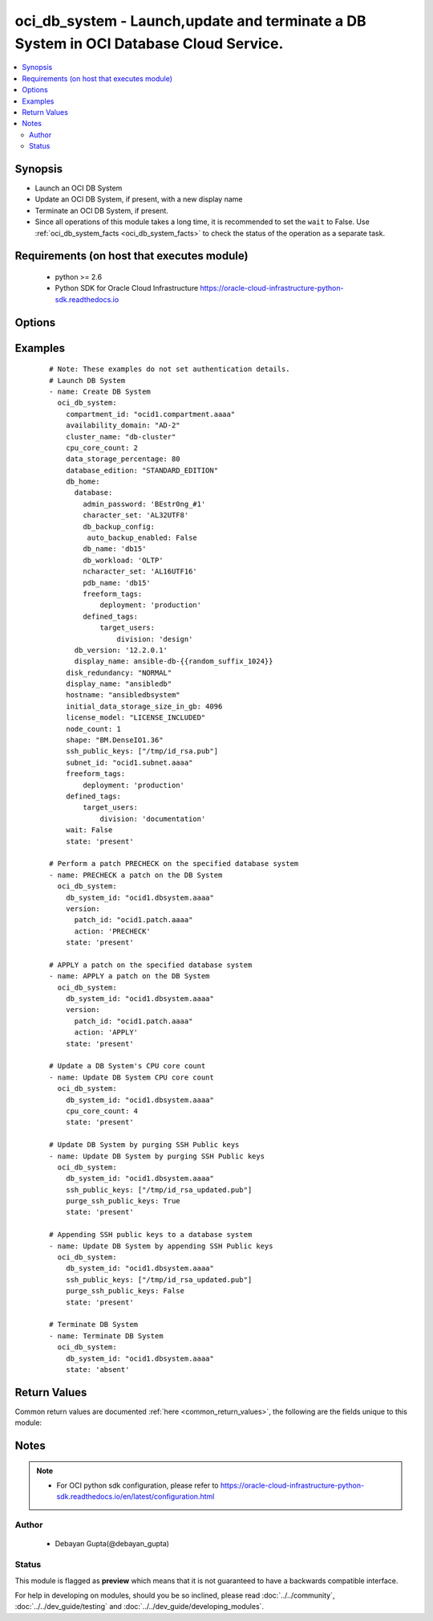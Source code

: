 .. _oci_db_system:


oci_db_system - Launch,update and terminate a DB System in OCI Database Cloud Service.
++++++++++++++++++++++++++++++++++++++++++++++++++++++++++++++++++++++++++++++++++++++

.. versionadded:: 2.x




.. contents::
   :local:
   :depth: 2


Synopsis
--------


* Launch an OCI DB System
* Update an OCI DB System, if present, with a new display name
* Terminate an OCI DB System, if present.
* Since all operations of this module takes a long time, it is recommended to set the ``wait`` to False. Use :ref:`oci_db_system_facts <oci_db_system_facts>` to check the status of the operation as a separate task.



Requirements (on host that executes module)
-------------------------------------------

  * python >= 2.6
  * Python SDK for Oracle Cloud Infrastructure https://oracle-cloud-infrastructure-python-sdk.readthedocs.io



Options
-------

.. raw:: html

    <table border=1 cellpadding=4>

    <tr>
    <th class="head">parameter</th>
    <th class="head">required</th>
    <th class="head">default</th>
    <th class="head">choices</th>
    <th class="head">comments</th>
    </tr>

    <tr>
    <td>api_user<br/><div style="font-size: small;"></div></td>
    <td>no</td>
    <td></td>
    <td></td>
    <td>
        <div>The OCID of the user, on whose behalf, OCI APIs are invoked. If not set, then the value of the OCI_USER_OCID environment variable, if any, is used. This option is required if the user is not specified through a configuration file (See <code>config_file_location</code>). To get the user's OCID, please refer <a href='https://docs.us-phoenix-1.oraclecloud.com/Content/API/Concepts/apisigningkey.htm'>https://docs.us-phoenix-1.oraclecloud.com/Content/API/Concepts/apisigningkey.htm</a>.</div>
    </td>
    </tr>

    <tr>
    <td>api_user_fingerprint<br/><div style="font-size: small;"></div></td>
    <td>no</td>
    <td></td>
    <td></td>
    <td>
        <div>Fingerprint for the key pair being used. If not set, then the value of the OCI_USER_FINGERPRINT environment variable, if any, is used. This option is required if the key fingerprint is not specified through a configuration file (See <code>config_file_location</code>). To get the key pair's fingerprint value please refer <a href='https://docs.us-phoenix-1.oraclecloud.com/Content/API/Concepts/apisigningkey.htm'>https://docs.us-phoenix-1.oraclecloud.com/Content/API/Concepts/apisigningkey.htm</a>.</div>
    </td>
    </tr>

    <tr>
    <td>api_user_key_file<br/><div style="font-size: small;"></div></td>
    <td>no</td>
    <td></td>
    <td></td>
    <td>
        <div>Full path and filename of the private key (in PEM format). If not set, then the value of the OCI_USER_KEY_FILE variable, if any, is used. This option is required if the private key is not specified through a configuration file (See <code>config_file_location</code>). If the key is encrypted with a pass-phrase, the <code>api_user_key_pass_phrase</code> option must also be provided.</div>
    </td>
    </tr>

    <tr>
    <td>api_user_key_pass_phrase<br/><div style="font-size: small;"></div></td>
    <td>no</td>
    <td></td>
    <td></td>
    <td>
        <div>Passphrase used by the key referenced in <code>api_user_key_file</code>, if it is encrypted. If not set, then the value of the OCI_USER_KEY_PASS_PHRASE variable, if any, is used. This option is required if the key passphrase is not specified through a configuration file (See <code>config_file_location</code>).</div>
    </td>
    </tr>

    <tr>
    <td>availability_domain<br/><div style="font-size: small;"></div></td>
    <td>no</td>
    <td></td>
    <td></td>
    <td>
        <div>The Availability Domain where the DB System is located.</div>
    </td>
    </tr>

    <tr>
    <td>backup_subnet_id<br/><div style="font-size: small;"></div></td>
    <td>no</td>
    <td></td>
    <td></td>
    <td>
        <div>The OCID of the backup network subnet the DB System is associated with. Applicable only to Exadata.</div>
    </td>
    </tr>

    <tr>
    <td>cluster_name<br/><div style="font-size: small;"></div></td>
    <td>no</td>
    <td></td>
    <td></td>
    <td>
        <div>Cluster name for Exadata and 2-node RAC DB Systems. The cluster name must begin with an an alphabetic character, and may contain hyphens (-). Underscores (_) are not permitted. The cluster name can be no longer than 11 characters and is not case sensitive.</div>
    </td>
    </tr>

    <tr>
    <td>compartment_id<br/><div style="font-size: small;"></div></td>
    <td>no</td>
    <td></td>
    <td></td>
    <td>
        <div>Identifier of the compartment under which this DB System would be created. Mandatory for create operation.</div>
    </td>
    </tr>

    <tr>
    <td>config_file_location<br/><div style="font-size: small;"></div></td>
    <td>no</td>
    <td></td>
    <td></td>
    <td>
        <div>Path to configuration file. If not set then the value of the OCI_CONFIG_FILE environment variable, if any, is used. Otherwise, defaults to ~/.oci/config.</div>
    </td>
    </tr>

    <tr>
    <td>config_profile_name<br/><div style="font-size: small;"></div></td>
    <td>no</td>
    <td>DEFAULT</td>
    <td></td>
    <td>
        <div>The profile to load from the config file referenced by <code>config_file_location</code>. If not set, then the value of the OCI_CONFIG_PROFILE environment variable, if any, is used. Otherwise, defaults to the &quot;DEFAULT&quot; profile in <code>config_file_location</code>.</div>
    </td>
    </tr>

    <tr>
    <td>cpu_core_count<br/><div style="font-size: small;"></div></td>
    <td>no</td>
    <td></td>
    <td></td>
    <td>
        <div>The number of CPU cores to enable. For VM DB systems, the core count is inferred from the specific VM shape chosen, so this parameter is not used.</div>
    </td>
    </tr>

    <tr>
    <td>data_storage_percentage<br/><div style="font-size: small;"></div></td>
    <td>no</td>
    <td></td>
    <td></td>
    <td>
        <div>The percentage assigned to DATA storage (user data and database files). The remaining percentage is assigned to RECO storage (database redo logs, archive logs, and recovery manager backups). Specify 80 or 40. The default is 80 percent assigned to DATA storage. This is not applicable for VM based DB systems.</div>
    </td>
    </tr>

    <tr>
    <td>data_storage_size_in_gbs<br/><div style="font-size: small;"></div></td>
    <td>no</td>
    <td></td>
    <td></td>
    <td>
        <div>Size, in GBs, to which the currently attached storage needs to be scaled up to for VM based DB system. This must be greater than current storage size. Note that the total storage size attached will be more than what is requested, to account for REDO/RECO space and software volume. This option required only for update operation.</div>
    </td>
    </tr>

    <tr>
    <td>database_edition<br/><div style="font-size: small;"></div></td>
    <td>no</td>
    <td></td>
    <td><ul><li>STANDARD_EDITION</li><li>ENTERPRISE_EDITION</li><li>ENTERPRISE_EDITION_EXTREME_PERFORMANCE</li><li>ENTERPRISE_EDITION_HIGH_PERFORMANCE</li></ul></td>
    <td>
        <div>The Oracle Database Edition that applies to all the databases on the DB System. Exadata DB Systems and 2-node RAC DB Systems require ENTERPRISE_EDITION_EXTREME_PERFORMANCE.</div>
    </td>
    </tr>

    <tr>
    <td rowspan="2">db_home<br/><div style="font-size: small;"></div></td>
    <td>yes</td>
    <td></td>
    <td></td>
    <td>
        <div>Details of the DB home to use for this database. DB home is a directory where Oracle database software is installed.</div>
    </tr>

    <tr>
    <td colspan="5">
        <table border=1 cellpadding=4>
        <caption><b>Dictionary object db_home</b></caption>

        <tr>
        <th class="head">parameter</th>
        <th class="head">required</th>
        <th class="head">default</th>
        <th class="head">choices</th>
        <th class="head">comments</th>
        </tr>

        <tr>
        <td>db_version<br/><div style="font-size: small;"></div></td>
        <td>yes</td>
        <td></td>
        <td></td>
        <td>
        <div>A valid Oracle database version.</div>
        </td>
        </tr>

        <tr>
        <td>display_name<br/><div style="font-size: small;"></div></td>
        <td>no</td>
        <td></td>
        <td></td>
        <td>
        <div>The user-provided name of the database home.</div>
        </td>
        </tr>

        <tr>
        <td>database<br/><div style="font-size: small;"></div></td>
        <td>yes</td>
        <td></td>
        <td></td>
        <td>
        <div>The details of the database to be created under the db home. Consists of the following options, ['admin_password' describes A strong password for SYS, SYSTEM, and PDB Admin. The password must be at least nine characters and contain at least two uppercase, two lowercase, two numbers, and two special characters. required - true], ['character_set' describes the character set for the database. The default is AL32UTF8. required - false],['freeform_tags' describes Free-form tags for this database. Each tag is a simple key-value pair with no predefined name, type, or namespace. required - false], ['defined_tags' describes Defined tags for this database. Each key is predefined and scoped to a namespace. required - false] ['db_backup_config' consists of the option 'auto_backup_enabled' to determine whether to configures automatic backups of the databse. required - false], ['db_name' describes the name of the database name. It must begin with an alphabetic character and can contain a maximum of eight alphanumeric characters. Special characters are not permitted. required - true],['db_workload' describes database workload type with allowed values OLTP and DSS.required - false], ['ncharacter_set' describes National character set for the database.The default is AL16UTF16. Allowed values are AL16UTF16 or UTF8. required - false],['pdb_name' describes pluggable database name.It must begin with an alphabetic character and can contain a maximum of eight alphanumeric characters. Special characters are notpermitted. Pluggable database should not be same as database name. required - false]</div>
        </td>
        </tr>

        </table>

    </td>
    </tr>
    </td>
    </tr>

    <tr>
    <td>db_system_id<br/><div style="font-size: small;"></div></td>
    <td>no</td>
    <td></td>
    <td></td>
    <td>
        <div>Identifier of the existing DB System which required to be updated or terminated. Mandatory for terminate and update.</div>
        </br><div style="font-size: small;">aliases: id</div>
    </td>
    </tr>

    <tr>
    <td>defined_tags<br/><div style="font-size: small;"></div></td>
    <td>no</td>
    <td></td>
    <td></td>
    <td>
        <div>Defined tags for this resource. Each key is predefined and scoped to a namespace. For more information, see <a href='https://docs.us-phoenix-1.oraclecloud.com/Content/General/Concepts/resourcetags.htm'>https://docs.us-phoenix-1.oraclecloud.com/Content/General/Concepts/resourcetags.htm</a>.</div>
    </td>
    </tr>

    <tr>
    <td>disk_redundancy<br/><div style="font-size: small;"></div></td>
    <td>no</td>
    <td></td>
    <td><ul><li>HIGH</li><li>NORMAL</li></ul></td>
    <td>
        <div>The type of redundancy configured for the DB System. Normal is 2-way redundancy, recommended for test and development systems. High is 3-way redundancy, recommended for production systems.</div>
    </td>
    </tr>

    <tr>
    <td>display_name<br/><div style="font-size: small;"></div></td>
    <td>no</td>
    <td></td>
    <td></td>
    <td>
        <div>The user-friendly name for the DB System. It does not have to be unique.</div>
    </td>
    </tr>

    <tr>
    <td>domain<br/><div style="font-size: small;"></div></td>
    <td>no</td>
    <td></td>
    <td></td>
    <td>
        <div>A domain name used for the DB System. If the Oracle-provided Internet and VCN Resolver is enabled for the specified subnet, the domain name for the subnet is used. Hyphens (-) are not permitted.</div>
    </td>
    </tr>

    <tr>
    <td>force_create<br/><div style="font-size: small;"></div></td>
    <td>no</td>
    <td></td>
    <td><ul><li>yes</li><li>no</li></ul></td>
    <td>
        <div>Whether to attempt non-idempotent creation of a resource. By default, create resource is an idempotent operation, and doesn't create the resource if it already exists. Setting this option to true, forcefully creates a copy of the resource, even if it already exists.This option is mutually exclusive with <em>key_by</em>.</div>
    </td>
    </tr>

    <tr>
    <td>freeform_tags<br/><div style="font-size: small;"></div></td>
    <td>no</td>
    <td></td>
    <td></td>
    <td>
        <div>Free-form tags for this resource. Each tag is a simple key-value pair with no predefined name, type, or namespace. For more information, see <a href='https://docs.us-phoenix-1.oraclecloud.com/Content/General/Concepts/resourcetags.htm'>https://docs.us-phoenix-1.oraclecloud.com/Content/General/Concepts/resourcetags.htm</a>.</div>
    </td>
    </tr>

    <tr>
    <td>hostname<br/><div style="font-size: small;"></div></td>
    <td>no</td>
    <td></td>
    <td></td>
    <td>
        <div>The host name for the DB System. The host name must begin with an alphabetic character and can contain a maximum of 30 alphanumeric characters, including hyphens (-).The maximum length of the combined hostname and domain is 63 characters. The hostname must be unique within the subnet. If it is not unique, the DB System will fail to provision.</div>
    </td>
    </tr>

    <tr>
    <td>initial_data_storage_size_in_gb<br/><div style="font-size: small;"></div></td>
    <td>no</td>
    <td></td>
    <td></td>
    <td>
        <div>Size, in GBs, of the initial data volume that will be created and attached to VM-shape based DB system. This storage can later be scaled up if needed. Note that the total storage size attached will be more than what is requested, to account for REDO/RECO space and software volume.</div>
    </td>
    </tr>

    <tr>
    <td>key_by<br/><div style="font-size: small;"></div></td>
    <td>no</td>
    <td></td>
    <td></td>
    <td>
        <div>The list of comma-separated attributes of this resource which should be used to uniquely identify an instance of the resource. By default, all the attributes of a resource except <em>freeform_tags</em> are used to uniquely identify a resource.</div>
    </td>
    </tr>

    <tr>
    <td>license_model<br/><div style="font-size: small;"></div></td>
    <td>no</td>
    <td></td>
    <td><ul><li>LICENSE_INCLUDED</li><li>BRING_YOUR_OWN_LICENSE</li></ul></td>
    <td>
        <div>The Oracle license model that applies to all the databases on the DB System. The default is LICENSE_INCLUDED.</div>
    </td>
    </tr>

    <tr>
    <td>node_count<br/><div style="font-size: small;"></div></td>
    <td>no</td>
    <td></td>
    <td></td>
    <td>
        <div>Number of nodes to launch for a VM-shape based RAC DB system.</div>
    </td>
    </tr>

    <tr>
    <td>purge_ssh_public_keys<br/><div style="font-size: small;"></div></td>
    <td>no</td>
    <td>True</td>
    <td><ul><li>True</li><li>False</li></ul></td>
    <td>
        <div>Purge ssh public keys  from DB System which are not present in the provided ssh public keys. If <em>purge_ssh_public_keys=no</em>, provided ssh public keys would be appended to existing ssh public keys.</div>
    </td>
    </tr>

    <tr>
    <td>region<br/><div style="font-size: small;"></div></td>
    <td>no</td>
    <td></td>
    <td></td>
    <td>
        <div>The Oracle Cloud Infrastructure region to use for all OCI API requests. If not set, then the value of the OCI_REGION variable, if any, is used. This option is required if the region is not specified through a configuration file (See <code>config_file_location</code>). Please refer to <a href='https://docs.us-phoenix-1.oraclecloud.com/Content/General/Concepts/regions.htm'>https://docs.us-phoenix-1.oraclecloud.com/Content/General/Concepts/regions.htm</a> for more information on OCI regions.</div>
    </td>
    </tr>

    <tr>
    <td>shape<br/><div style="font-size: small;"></div></td>
    <td>no</td>
    <td></td>
    <td></td>
    <td>
        <div>The shape of the DB System. The shape determines resources allocated to the DB System - CPU cores and memory for VM shapes; CPU cores, memory and storage for non-VM (or bare metal) shapes.</div>
    </td>
    </tr>

    <tr>
    <td>ssh_public_keys<br/><div style="font-size: small;"></div></td>
    <td>yes</td>
    <td></td>
    <td></td>
    <td>
        <div>The public key portion of the key pair to use for SSH access to the DB System. Multiple public keys can be provided. The length of the combined keys cannot exceed 10,000 characters.</div>
    </td>
    </tr>

    <tr>
    <td>state<br/><div style="font-size: small;"></div></td>
    <td>no</td>
    <td>present</td>
    <td><ul><li>present</li><li>absent</li></ul></td>
    <td>
        <div>Launch,update or terminate DB System. For <em>state=present</em>, if it does not exist, it gets created. If it exists, it gets updated.</div>
    </td>
    </tr>

    <tr>
    <td>subnet_id<br/><div style="font-size: small;"></div></td>
    <td>no</td>
    <td></td>
    <td></td>
    <td>
        <div>The OCID of the subnet the DB System is associated with.</div>
    </td>
    </tr>

    <tr>
    <td>tenancy<br/><div style="font-size: small;"></div></td>
    <td>no</td>
    <td></td>
    <td></td>
    <td>
        <div>OCID of your tenancy. If not set, then the value of the OCI_TENANCY variable, if any, is used. This option is required if the tenancy OCID is not specified through a configuration file (See <code>config_file_location</code>). To get the tenancy OCID, please refer <a href='https://docs.us-phoenix-1.oraclecloud.com/Content/API/Concepts/apisigningkey.htm'>https://docs.us-phoenix-1.oraclecloud.com/Content/API/Concepts/apisigningkey.htm</a></div>
    </td>
    </tr>

    <tr>
    <td rowspan="2">version<br/><div style="font-size: small;"></div></td>
    <td>no</td>
    <td></td>
    <td></td>
    <td>
        <div>This attribute describes the patch version and what actions to perform with that on specified DB system. This is required only for update use case.</div>
    </tr>

    <tr>
    <td colspan="5">
        <table border=1 cellpadding=4>
        <caption><b>Dictionary object version</b></caption>

        <tr>
        <th class="head">parameter</th>
        <th class="head">required</th>
        <th class="head">default</th>
        <th class="head">choices</th>
        <th class="head">comments</th>
        </tr>

        <tr>
        <td>action<br/><div style="font-size: small;"></div></td>
        <td>yes</td>
        <td></td>
        <td><ul><li>APPLY</li><li>PRECHECK</li></ul></td>
        <td>
        <div>The action to perform on the patch.</div>
        </td>
        </tr>

        <tr>
        <td>patch_id<br/><div style="font-size: small;"></div></td>
        <td>yes</td>
        <td></td>
        <td></td>
        <td>
        <div>The OCID of the patch.</div>
        </td>
        </tr>

        </table>

    </td>
    </tr>
    </td>
    </tr>

    <tr>
    <td>wait<br/><div style="font-size: small;"></div></td>
    <td>no</td>
    <td>True</td>
    <td><ul><li>yes</li><li>no</li></ul></td>
    <td>
        <div>Whether to wait for create or delete operation to complete.</div>
    </td>
    </tr>

    <tr>
    <td>wait_timeout<br/><div style="font-size: small;"></div></td>
    <td>no</td>
    <td>1200</td>
    <td></td>
    <td>
        <div>Time, in seconds, to wait when <em>wait=yes</em>.</div>
    </td>
    </tr>

    <tr>
    <td>wait_until<br/><div style="font-size: small;"></div></td>
    <td>no</td>
    <td></td>
    <td></td>
    <td>
        <div>The lifecycle state to wait for the resource to transition into when <em>wait=yes</em>. By default, when <em>wait=yes</em>, we wait for the resource to get into ACTIVE/ATTACHED/AVAILABLE/PROVISIONED/ RUNNING applicable lifecycle state during create operation &amp; to get into DELETED/DETACHED/ TERMINATED lifecycle state during delete operation.</div>
    </td>
    </tr>

    </table>
    </br>

Examples
--------

 ::

    
    # Note: These examples do not set authentication details.
    # Launch DB System
    - name: Create DB System
      oci_db_system:
        compartment_id: "ocid1.compartment.aaaa"
        availability_domain: "AD-2"
        cluster_name: "db-cluster"
        cpu_core_count: 2
        data_storage_percentage: 80
        database_edition: "STANDARD_EDITION"
        db_home:
          database:
            admin_password: 'BEstr0ng_#1'
            character_set: 'AL32UTF8'
            db_backup_config:
             auto_backup_enabled: False
            db_name: 'db15'
            db_workload: 'OLTP'
            ncharacter_set: 'AL16UTF16'
            pdb_name: 'db15'
            freeform_tags:
                deployment: 'production'
            defined_tags:
                target_users:
                    division: 'design'
          db_version: '12.2.0.1'
          display_name: ansible-db-{{random_suffix_1024}}
        disk_redundancy: "NORMAL"
        display_name: "ansibledb"
        hostname: "ansibledbsystem"
        initial_data_storage_size_in_gb: 4096
        license_model: "LICENSE_INCLUDED"
        node_count: 1
        shape: "BM.DenseIO1.36"
        ssh_public_keys: ["/tmp/id_rsa.pub"]
        subnet_id: "ocid1.subnet.aaaa"
        freeform_tags:
            deployment: 'production'
        defined_tags:
            target_users:
                division: 'documentation'
        wait: False
        state: 'present'

    # Perform a patch PRECHECK on the specified database system
    - name: PRECHECK a patch on the DB System
      oci_db_system:
        db_system_id: "ocid1.dbsystem.aaaa"
        version:
          patch_id: "ocid1.patch.aaaa"
          action: 'PRECHECK'
        state: 'present'

    # APPLY a patch on the specified database system
    - name: APPLY a patch on the DB System
      oci_db_system:
        db_system_id: "ocid1.dbsystem.aaaa"
        version:
          patch_id: "ocid1.patch.aaaa"
          action: 'APPLY'
        state: 'present'

    # Update a DB System's CPU core count
    - name: Update DB System CPU core count
      oci_db_system:
        db_system_id: "ocid1.dbsystem.aaaa"
        cpu_core_count: 4
        state: 'present'

    # Update DB System by purging SSH Public keys
    - name: Update DB System by purging SSH Public keys
      oci_db_system:
        db_system_id: "ocid1.dbsystem.aaaa"
        ssh_public_keys: ["/tmp/id_rsa_updated.pub"]
        purge_ssh_public_keys: True
        state: 'present'

    # Appending SSH public keys to a database system
    - name: Update DB System by appending SSH Public keys
      oci_db_system:
        db_system_id: "ocid1.dbsystem.aaaa"
        ssh_public_keys: ["/tmp/id_rsa_updated.pub"]
        purge_ssh_public_keys: False
        state: 'present'

    # Terminate DB System
    - name: Terminate DB System
      oci_db_system:
        db_system_id: "ocid1.dbsystem.aaaa"
        state: 'absent'


Return Values
-------------

Common return values are documented :ref:`here <common_return_values>`, the following are the fields unique to this module:

.. raw:: html

    <table border=1 cellpadding=4>

    <tr>
    <th class="head">name</th>
    <th class="head">description</th>
    <th class="head">returned</th>
    <th class="head">type</th>
    <th class="head">sample</th>
    </tr>

    <tr>
    <td>db_system</td>
    <td>
        <div>Attributes of the launched/updated DB System. For delete, deleted DB System description will be returned.</div>
    </td>
    <td align=center>success</td>
    <td align=center>complex</td>
    <td align=center>{'domain': 'ansiblevcn955.ansiblevcn955.oraclevcn.com', 'backup_subnet_id': None, 'reco_storage_size_in_gb': None, 'database_edition': 'STANDARD_EDITION', 'time_created': '2018-02-10T19:21:44.171000+00:00', 'shape': 'BM.DenseIO1.36', 'disk_redundancy': 'NORMAL', 'last_patch_history_entry_id': None, 'license_model': 'LICENSE_INCLUDED', 'lifecycle_details': None, 'data_storage_size_in_gbs': None, 'id': 'ocid1.dbsystem.oc1.iad.xxxxxEXAMPLExxxxx', 'listener_port': 1521, 'lifecycle_state': 'PROVISIONING', 'availability_domain': 'IwGV:US-ASHBURN-AD-2', 'display_name': 'ansible-db-system-955', 'data_storage_percentage': 80, 'compartment_id': 'ocid1.compartment.oc1..xxxxxEXAMPLExxxxx', 'subnet_id': 'ocid1.subnet.oc1.iad.xxxxxEXAMPLExxxxx', 'defined_tags': {'target_users': {'division': 'accounts'}}, 'hostname': 'db-system-955', 'freeform_tags': {'deployment': 'production'}, 'ssh_public_keys': ['ssh-rsa AAA'], 'vip_ids': None, 'cluster_name': 'db-clus-955', 'scan_ip_ids': None, 'version': None, 'cpu_core_count': 2, 'scan_dns_record_id': None, 'node_count': None}</td>
    </tr>

    <tr>
    <td>contains:</td>
    <td colspan=4>
        <table border=1 cellpadding=2>

        <tr>
        <th class="head">name</th>
        <th class="head">description</th>
        <th class="head">returned</th>
        <th class="head">type</th>
        <th class="head">sample</th>
        </tr>

        <tr>
        <td>domain</td>
        <td>
            <div>The domain name for the DB System.</div>
        </td>
        <td align=center>always</td>
        <td align=center>string</td>
        <td align=center>ansiblevcn955.ansiblevcn955.oraclevcn.com</td>
        </tr>

        <tr>
        <td>data_storage_percentage</td>
        <td>
            <div>The percentage assigned to DATA storage</div>
        </td>
        <td align=center>always</td>
        <td align=center>string</td>
        <td align=center>80</td>
        </tr>

        <tr>
        <td>reco_storage_size_in_gb</td>
        <td>
            <div>RECO/REDO storage size, in GBs, that is currently allocated to the DB system. This is applicable only for VM-based DBs.</div>
        </td>
        <td align=center>always</td>
        <td align=center>string</td>
        <td align=center>1024</td>
        </tr>

        <tr>
        <td>database_edition</td>
        <td>
            <div>The Oracle Database Edition that applies to all the databases on the DB System.</div>
        </td>
        <td align=center>always</td>
        <td align=center>string</td>
        <td align=center>STANDARD_EDITION</td>
        </tr>

        <tr>
        <td>time_created</td>
        <td>
            <div>Date and time when the DB System was created, in the format defined by RFC3339</div>
        </td>
        <td align=center>always</td>
        <td align=center>datetime</td>
        <td align=center>2016-08-25 21:10:29.600000</td>
        </tr>

        <tr>
        <td>shape</td>
        <td>
            <div>The shape of the DB System</div>
        </td>
        <td align=center>always</td>
        <td align=center>string</td>
        <td align=center>BM.DenseIO1.36</td>
        </tr>

        <tr>
        <td>disk_redundancy</td>
        <td>
            <div>The type of redundancy configured for the DB System.</div>
        </td>
        <td align=center>always</td>
        <td align=center>string</td>
        <td align=center>NORMAL</td>
        </tr>

        <tr>
        <td>last_patch_history_entry_id</td>
        <td>
            <div>The OCID of the last patch history. This is updated as soon as a patch operation is started.</div>
        </td>
        <td align=center>always</td>
        <td align=center>string</td>
        <td align=center>ocid1.lastpatchhistory.aaaa</td>
        </tr>

        <tr>
        <td>license_model</td>
        <td>
            <div>The Oracle license model that applies to all the databases on the DB System</div>
        </td>
        <td align=center>always</td>
        <td align=center>string</td>
        <td align=center>LICENSE_INCLUDED</td>
        </tr>

        <tr>
        <td>lifecycle_details</td>
        <td>
            <div>Additional information about the current lifecycle state.</div>
        </td>
        <td align=center>always</td>
        <td align=center>string</td>
        <td align=center>details</td>
        </tr>

        <tr>
        <td>data_storage_size_in_gbs</td>
        <td>
            <div>Data storage size, in GBs, that is currently available to the DB system. This is applicable only for VM-based DBs.</div>
        </td>
        <td align=center>always</td>
        <td align=center>string</td>
        <td align=center>2048</td>
        </tr>

        <tr>
        <td>id</td>
        <td>
            <div>The identifier of the DB System</div>
        </td>
        <td align=center>always</td>
        <td align=center>string</td>
        <td align=center>ocid1.dbsystem.oc1.xzvf..oifds</td>
        </tr>

        <tr>
        <td>listener_port</td>
        <td>
            <div>The port number configured for the listener on the DB System.</div>
        </td>
        <td align=center>always</td>
        <td align=center>string</td>
        <td align=center>1521</td>
        </tr>

        <tr>
        <td>lifecycle_state</td>
        <td>
            <div>The current state of the DB System.</div>
        </td>
        <td align=center>always</td>
        <td align=center>string</td>
        <td align=center>AVAILABLE</td>
        </tr>

        <tr>
        <td>availability_domain</td>
        <td>
            <div>The Availability Domain where the DB System is located.</div>
        </td>
        <td align=center>always</td>
        <td align=center>string</td>
        <td align=center>IwGV:US-ASHBURN-AD-2</td>
        </tr>

        <tr>
        <td>display_name</td>
        <td>
            <div>The user-friendly name for the DB System.</div>
        </td>
        <td align=center>always</td>
        <td align=center>string</td>
        <td align=center>ansible-db-system</td>
        </tr>

        <tr>
        <td>compartment_id</td>
        <td>
            <div>The identifier of the compartment containing the DB System</div>
        </td>
        <td align=center>always</td>
        <td align=center>string</td>
        <td align=center>ocid1.compartment.oc1.xzvf..oifds</td>
        </tr>

        <tr>
        <td>subnet_id</td>
        <td>
            <div>The OCID of the subnet the DB System is associated with.</div>
        </td>
        <td align=center>always</td>
        <td align=center>string</td>
        <td align=center>ocid1.subnet.aaaa</td>
        </tr>

        <tr>
        <td>scan_dns_record_id</td>
        <td>
            <div>The OCID of the DNS record for the SCAN IP addresses that are associated with the DB System.</div>
        </td>
        <td align=center>always</td>
        <td align=center>string</td>
        <td align=center>ocid.dnsrecord.aaaa</td>
        </tr>

        <tr>
        <td>hostname</td>
        <td>
            <div>The user-friendly name for the DB System.</div>
        </td>
        <td align=center>always</td>
        <td align=center>string</td>
        <td align=center>db-system</td>
        </tr>

        <tr>
        <td>ssh_public_keys</td>
        <td>
            <div>The public key portion of one or more key pairs used for SSH access to the DB System.</div>
        </td>
        <td align=center>always</td>
        <td align=center>string</td>
        <td align=center>['ssh-rsa 3NzaC1y']</td>
        </tr>

        <tr>
        <td>vip_ids</td>
        <td>
            <div>The OCID of the virtual IP (VIP) addresses associated with the DB System.</div>
        </td>
        <td align=center>always</td>
        <td align=center>string</td>
        <td align=center>['159.28.0.1']</td>
        </tr>

        <tr>
        <td>cluster_name</td>
        <td>
            <div>Cluster name for Exadata and 2-node RAC DB Systems</div>
        </td>
        <td align=center>always</td>
        <td align=center>string</td>
        <td align=center>db-cluster</td>
        </tr>

        <tr>
        <td>scan_ip_ids</td>
        <td>
            <div>The OCID of the Single Client Access Name (SCAN) IP addresses associated with the DB System. SCAN IP addresses are typically used for load balancing and are not assigned to any interface. Clusterware directs the requests to the appropriate nodes in the cluster. For a single-node DB System, this list is empty.</div>
        </td>
        <td align=center>always</td>
        <td align=center>string</td>
        <td align=center>ocid1.scanip.aaaa</td>
        </tr>

        <tr>
        <td>version</td>
        <td>
            <div>The version of the DB System.</div>
        </td>
        <td align=center>always</td>
        <td align=center>string</td>
        <td align=center>12.2.0.1</td>
        </tr>

        <tr>
        <td>cpu_core_count</td>
        <td>
            <div>The number of CPU cores to enable.</div>
        </td>
        <td align=center>always</td>
        <td align=center>string</td>
        <td align=center>2</td>
        </tr>

        <tr>
        <td>node_count</td>
        <td>
            <div>Number of nodes in this DB system. For RAC DBs, this will be greater than 1.</div>
        </td>
        <td align=center>always</td>
        <td align=center>string</td>
        <td align=center>2</td>
        </tr>

        </table>
    </td>
    </tr>

    </table>
    </br>
    </br>


Notes
-----

.. note::
    - For OCI python sdk configuration, please refer to https://oracle-cloud-infrastructure-python-sdk.readthedocs.io/en/latest/configuration.html


Author
~~~~~~

    * Debayan Gupta(@debayan_gupta)




Status
~~~~~~

This module is flagged as **preview** which means that it is not guaranteed to have a backwards compatible interface.



For help in developing on modules, should you be so inclined, please read :doc:`../../community`, :doc:`../../dev_guide/testing` and :doc:`../../dev_guide/developing_modules`.
